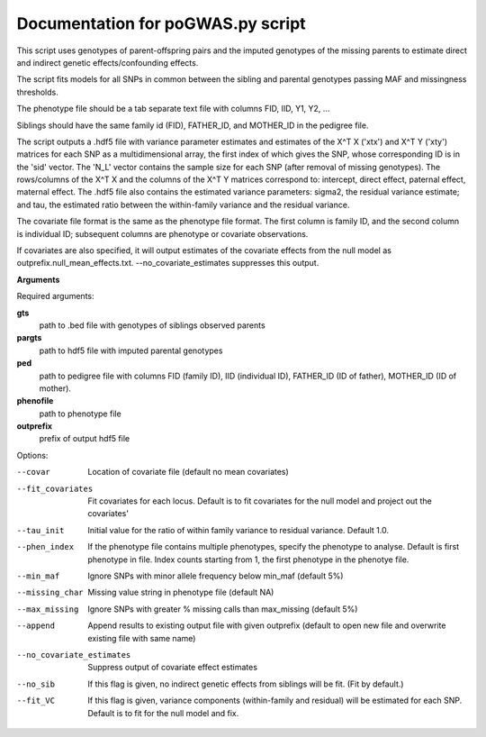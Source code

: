 Documentation for poGWAS.py script
====================================

This script uses genotypes of parent-offspring pairs and the imputed genotypes of the missing parents to estimate direct and indirect genetic effects/confounding effects.

The script fits models for all SNPs in common between the sibling and parental genotypes passing MAF and missingness thresholds.

The phenotype file should be a tab separate text file with columns FID, IID, Y1, Y2, ...

Siblings should have the same family id (FID), FATHER_ID, and MOTHER_ID in the pedigree file.

The script outputs a .hdf5 file with variance parameter estimates and estimates of the X^T X ('xtx') and X^T Y ('xty') matrices for each SNP as a multidimensional array,
the first index of which gives the SNP, whose corresponding ID is in the 'sid' vector. The 'N_L' vector contains the sample size for each SNP (after removal of missing genotypes).
The rows/columns of the X^T X and the columns of the X^T Y matrices correspond to: intercept, direct effect,
paternal effect, maternal effect. The .hdf5 file also contains the estimated variance
parameters: sigma2, the residual variance estimate; and tau, the estimated ratio between the within-family variance and the residual variance.

The covariate file format is the same as the phenotype file format.  The first
column is family ID, and the second column is individual ID; subsequent columns are phenotype or covariate
observations.

If covariates are also specified, it will output estimates of the covariate effects from the null model as
outprefix.null_mean_effects.txt. --no_covariate_estimates suppresses this output.

**Arguments**

Required arguments:

**gts**
    path to .bed file with genotypes of siblings observed parents

**pargts**
    path to hdf5 file with imputed parental genotypes

**ped**
    path to pedigree file with columns FID (family ID), IID (individual ID), FATHER_ID (ID of father), MOTHER_ID (ID of mother).

**phenofile**
    path to phenotype file

**outprefix**
    prefix of output hdf5 file

Options:

--covar
   Location of covariate file (default no mean covariates)

--fit_covariates
   Fit covariates for each locus. Default is to fit covariates for the null model and project out the covariates'

--tau_init
   Initial value for the ratio of within family variance to residual variance. Default 1.0.

--phen_index
   If the phenotype file contains multiple phenotypes, specify the phenotype to analyse. Default is first phenotype in file.
   Index counts starting from 1, the first phenotype in the phenotye file.

--min_maf
   Ignore SNPs with minor allele frequency below min_maf (default 5%)

--missing_char
   Missing value string in phenotype file (default NA)

--max_missing
   Ignore SNPs with greater % missing calls than max_missing (default 5%)

--append
   Append results to existing output file with given outprefix (default to open new file and overwrite existing file with same name)

--no_covariate_estimates
   Suppress output of covariate effect estimates

--no_sib
    If this flag is given, no indirect genetic effects from siblings will be fit. (Fit by default.)

--fit_VC
    If this flag is given, variance components (within-family and residual) will be estimated for each SNP.
    Default is to fit for the null model and fix.